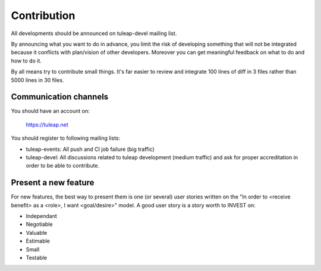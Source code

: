 Contribution
============

All developments should be announced on tuleap-devel mailing list.

By announcing what you want to do in advance, you limit the risk of developing something that will not be integrated because it conflicts with plan/vision of other developers.
Moreover you can get meaningful feedback on what to do and how to do it.

By all means try to contribute small things. It's far easier to review and integrate 100 lines of diff in 3 files rather than 5000 lines in 30 files.

Communication channels
----------------------

You should have an account on:

    https://tuleap.net

You should register to following mailing lists:

- tuleap-events: All push and CI job failure (big traffic)
- tuleap-devel: All discussions related to tuleap development (medium traffic) and ask for proper accreditation in order to be able to contribute.

Present a new feature
---------------------

For new features, the best way to present them is one (or several) user stories written on the "In order to <receive benefit> as a <role>, I want <goal/desire>" model.
A good user story is a story worth to INVEST on:

- Independant
- Negotiable
- Valuable
- Estimable
- Small
- Testable